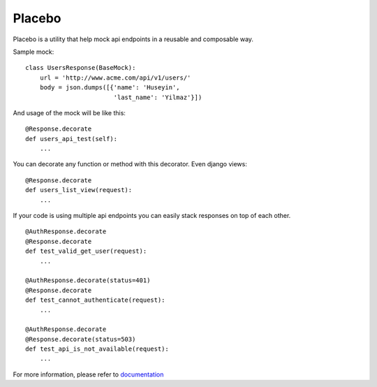 Placebo |build|_
================

Placebo is a utility that help mock api endpoints in a reusable and composable way.


Sample mock:

::

   class UsersResponse(BaseMock):
       url = 'http://www.acme.com/api/v1/users/'
       body = json.dumps([{'name': 'Huseyin',
                           'last_name': 'Yilmaz'}])

And usage of the mock will be like this:

::

   @Response.decorate
   def users_api_test(self):
       ...


You can decorate any function or method with this decorator. Even django views:

::

   @Response.decorate
   def users_list_view(request):
       ...

If your code is using multiple api endpoints you can easily stack responses on top of each other.

::

   @AuthResponse.decorate
   @Response.decorate
   def test_valid_get_user(request):
       ...

   @AuthResponse.decorate(status=401)
   @Response.decorate
   def test_cannot_authenticate(request):
       ...

   @AuthResponse.decorate
   @Response.decorate(status=503)
   def test_api_is_not_available(request):
       ...


For more information, please refer to documentation_


.. |build| image:: https://travis-ci.org/huseyinyilmaz/placebo.svg?branch=master
.. _build: https://travis-ci.org/huseyinyilmaz/placebo

.. _documentation: http://placebo.readthedocs.io/en/stable/
